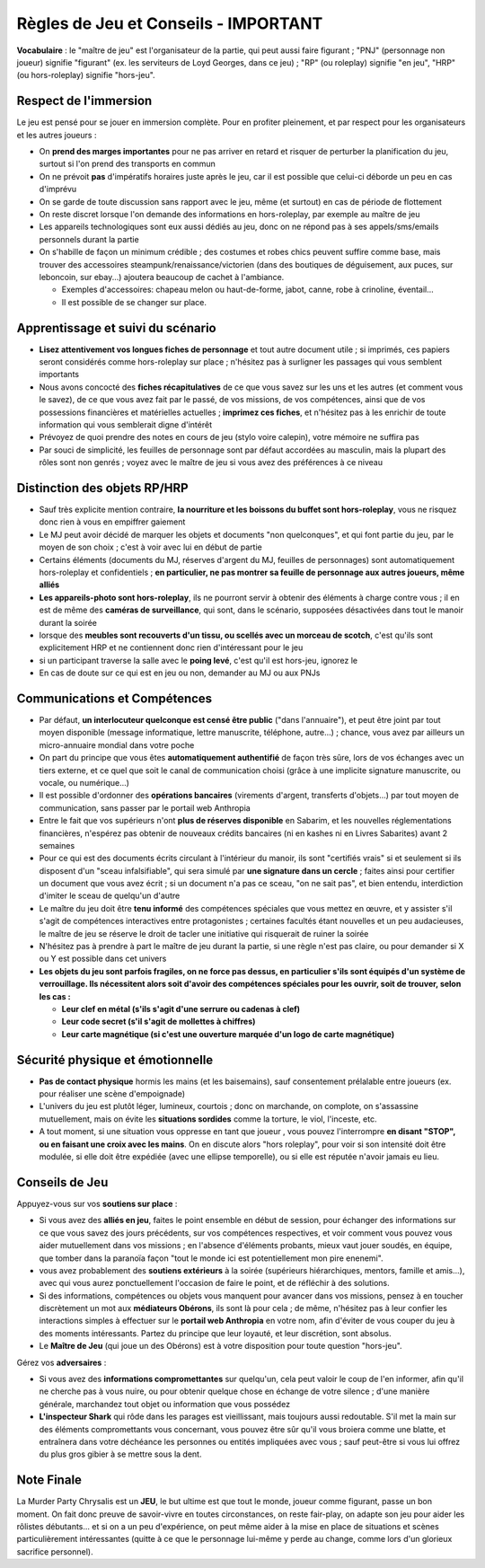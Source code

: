 ﻿
Règles de Jeu et Conseils - IMPORTANT
==============================================

**Vocabulaire** : le "maître de jeu" est l'organisateur de la partie, qui peut aussi faire figurant ; "PNJ" (personnage non joueur) signifie "figurant" (ex. les serviteurs de Loyd Georges, dans ce jeu) ; "RP" (ou roleplay) signifie "en jeu", "HRP" (ou hors-roleplay) signifie "hors-jeu".


Respect de l'immersion
+++++++++++++++++++++++++++++++++

Le jeu est pensé pour se jouer en immersion complète. Pour en profiter pleinement, et par respect pour les organisateurs et les autres joueurs :

- On **prend des marges importantes** pour ne pas arriver en retard et risquer de perturber la planification du jeu, surtout si l'on prend des transports en commun
- On ne prévoit **pas** d'impératifs horaires juste après le jeu, car il est possible que celui-ci déborde un peu en cas d'imprévu
- On se garde de toute discussion sans rapport avec le jeu, même (et surtout) en cas de période de flottement
- On reste discret lorsque l'on demande des informations en hors-roleplay, par exemple au maître de jeu
- Les appareils technologiques sont eux aussi dédiés au jeu, donc on ne répond pas à ses appels/sms/emails personnels durant la partie
- On s'habille de façon un minimum crédible ; des costumes et robes chics peuvent suffire comme base, mais trouver des accessoires steampunk/renaissance/victorien (dans des boutiques de déguisement, aux puces, sur leboncoin, sur ebay...) ajoutera beaucoup de cachet à l'ambiance.

  - Exemples d'accessoires: chapeau melon ou haut-de-forme, jabot, canne, robe à crinoline, éventail...
  - Il est possible de se changer sur place.


Apprentissage et suivi du scénario
++++++++++++++++++++++++++++++++++++++

- **Lisez attentivement vos longues fiches de personnage** et tout autre document utile ; si imprimés, ces papiers seront considérés comme hors-roleplay sur place ; n'hésitez pas à surligner les passages qui vous semblent importants
- Nous avons concocté des **fiches récapitulatives** de ce que vous savez sur les uns et les autres (et comment vous le savez), de ce que vous avez fait par le passé, de vos missions, de vos compétences, ainsi que de vos possessions financières et matérielles actuelles ; **imprimez ces fiches**, et n'hésitez pas à les enrichir de toute information qui vous semblerait digne d'intérêt
- Prévoyez de quoi prendre des notes en cours de jeu (stylo voire calepin), votre mémoire ne suffira pas
- Par souci de simplicité, les feuilles de personnage sont par défaut accordées au masculin, mais la plupart des rôles sont non genrés ; voyez avec le maître de jeu si vous avez des préférences à ce niveau


Distinction des objets RP/HRP
++++++++++++++++++++++++++++++++

- Sauf très explicite mention contraire, **la nourriture et les boissons du buffet sont hors-roleplay**, vous ne risquez donc rien à vous en empiffrer gaiement
- Le MJ peut avoir décidé de marquer les objets et documents "non quelconques", et qui font partie du jeu, par le moyen de son choix ; c'est à voir avec lui en début de partie
- Certains éléments (documents du MJ, réserves d'argent du MJ, feuilles de personnages) sont automatiquement hors-roleplay et confidentiels ; **en particulier, ne pas montrer sa feuille de personnage aux autres joueurs, même alliés**
- **Les appareils-photo sont hors-roleplay**, ils ne pourront servir à obtenir des éléments à charge contre vous ; il en est de même des **caméras de surveillance**, qui sont, dans le scénario, supposées désactivées dans tout le manoir durant la soirée
- lorsque des **meubles sont recouverts d'un tissu, ou scellés avec un morceau de scotch**, c'est qu'ils sont explicitement HRP et ne contiennent donc rien d'intéressant pour le jeu
- si un participant traverse la salle avec le **poing levé**, c'est qu'il est hors-jeu, ignorez le
- En cas de doute sur ce qui est en jeu ou non, demander au MJ ou aux PNJs


Communications et Compétences
+++++++++++++++++++++++++++++++++++++

- Par défaut, **un interlocuteur quelconque est censé être public** ("dans l'annuaire"), et peut être joint par tout moyen disponible (message informatique, lettre manuscrite, téléphone, autre...) ; chance, vous avez par ailleurs un micro-annuaire mondial dans votre poche
- On part du principe que vous êtes **automatiquement authentifié** de façon très sûre, lors de vos échanges avec un tiers externe, et ce quel que soit le canal de communication choisi (grâce à une implicite signature manuscrite, ou vocale, ou numérique...)
- Il est possible d'ordonner des **opérations bancaires** (virements d'argent, transferts d'objets...) par tout moyen de communication, sans passer par le portail web Anthropia
- Entre le fait que vos supérieurs n'ont **plus de réserves disponible** en Sabarim, et les nouvelles réglementations financières, n'espérez pas obtenir de nouveaux crédits bancaires (ni en kashes ni en Livres Sabarites) avant 2 semaines
- Pour ce qui est des documents écrits circulant à l'intérieur du manoir, ils sont "certifiés vrais" si et seulement si ils disposent d'un "sceau infalsifiable", qui sera simulé par **une signature dans un cercle** ; faites ainsi pour certifier un document que vous avez écrit ; si un document n'a pas ce sceau, "on ne sait pas", et bien entendu, interdiction d'imiter le sceau de quelqu'un d'autre
- Le maître du jeu doit être **tenu informé** des compétences spéciales que vous mettez en œuvre, et y assister s'il s'agit de compétences interactives entre protagonistes ; certaines facultés étant nouvelles et un peu audacieuses, le maître de jeu se réserve le droit de tacler une initiative qui risquerait de ruiner la soirée
- N'hésitez pas à prendre à part le maître de jeu durant la partie, si une règle n'est pas claire, ou pour demander si X ou Y est possible dans cet univers
- **Les objets du jeu sont parfois fragiles, on ne force pas dessus, en particulier s'ils sont équipés d'un système de verrouillage. Ils nécessitent alors soit d'avoir des compétences spéciales pour les ouvrir, soit de trouver, selon les cas :**

  - **Leur clef en métal (s'ils s'agit d'une serrure ou cadenas à clef)**
  - **Leur code secret (s'il s'agit de mollettes à chiffres)**
  - **Leur carte magnétique (si c'est une ouverture marquée d'un logo de carte magnétique)**


Sécurité physique et émotionnelle
+++++++++++++++++++++++++++++++++++++

- **Pas de contact physique** hormis les mains (et les baisemains), sauf consentement prélalable entre joueurs (ex. pour réaliser une scène d'empoignade)
- L'univers du jeu est plutôt léger, lumineux, courtois ; donc on marchande, on complote, on s'assassine mutuellement, mais on évite les **situations sordides** comme la torture, le viol, l'inceste, etc.
- A tout moment, si une situation vous oppresse en tant que joueur , vous pouvez l'interrompre **en disant "STOP", ou en faisant une croix avec les mains**. On en discute alors "hors roleplay", pour voir si son intensité doit être modulée, si elle doit être expédiée (avec une ellipse temporelle), ou si elle est réputée n'avoir jamais eu lieu.



Conseils de Jeu
+++++++++++++++++++++++++++++++++++++


Appuyez-vous sur vos **soutiens sur place** :

- Si vous avez des **alliés en jeu**, faites le point ensemble en début de session, pour échanger des informations sur ce que vous savez des jours précédents, sur vos compétences respectives, et voir comment vous pouvez vous aider mutuellement dans vos missions ; en l'absence d'éléments probants, mieux vaut jouer soudés, en équipe, que tomber dans la paranoïa façon "tout le monde ici est potentiellement mon pire enenemi".
- vous avez probablement des **soutiens extérieurs** à la soirée (supérieurs hiérarchiques, mentors, famille et amis...), avec qui vous aurez ponctuellement l'occasion de faire le point, et de réfléchir à des solutions.
- Si des informations, compétences ou objets vous manquent pour avancer dans vos missions, pensez à en toucher discrètement un mot aux **médiateurs Obérons**, ils sont là pour cela ; de même, n'hésitez pas à leur confier les interactions simples à effectuer sur le **portail web Anthropia** en votre nom, afin d'éviter de vous couper du jeu à des moments intéressants. Partez du principe que leur loyauté, et leur discrétion, sont absolus.
- Le **Maître de Jeu** (qui joue un des Obérons) est à votre disposition pour toute question "hors-jeu".


Gérez vos **adversaires** :

- Si vous avez des **informations compromettantes** sur quelqu'un, cela peut valoir le coup de l'en informer, afin qu'il ne cherche pas à vous nuire, ou pour obtenir quelque chose en échange de votre silence ; d'une manière générale, marchandez tout objet ou information que vous possédez
- **L'inspecteur Shark** qui rôde dans les parages est vieillissant, mais toujours aussi redoutable. S'il met la main sur des éléments compromettants vous concernant, vous pouvez être sûr qu'il vous broiera comme une blatte, et entraînera dans votre déchéance les personnes ou entités impliquées avec vous ; sauf peut-être si vous lui offrez du plus gros gibier à se mettre sous la dent.




Note Finale
++++++++++++++++++

La Murder Party Chrysalis est un **JEU**, le but ultime est que tout le monde, joueur comme figurant, passe un bon moment. On fait donc preuve de savoir-vivre en toutes circonstances, on reste fair-play, on adapte son jeu pour aider les rôlistes débutants... et si on a un peu d'expérience, on peut même aider à la mise en place de situations et scènes particulièrement intéressantes (quitte à ce que le personnage lui-même y perde au change, comme lors d'un glorieux sacrifice personnel).
